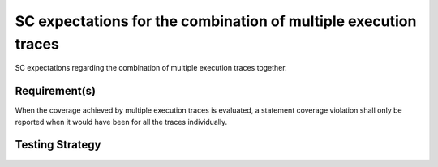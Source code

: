 SC expectations for the combination of multiple execution traces
================================================================

SC expectations regarding the combination of multiple
execution traces together.


Requirement(s)
--------------



When the coverage achieved by multiple execution traces is evaluated, a
statement coverage violation shall only be reported when it would have been
for all the traces individually.


Testing Strategy
----------------




.. qmlink:: TCIndexImporter

   *



